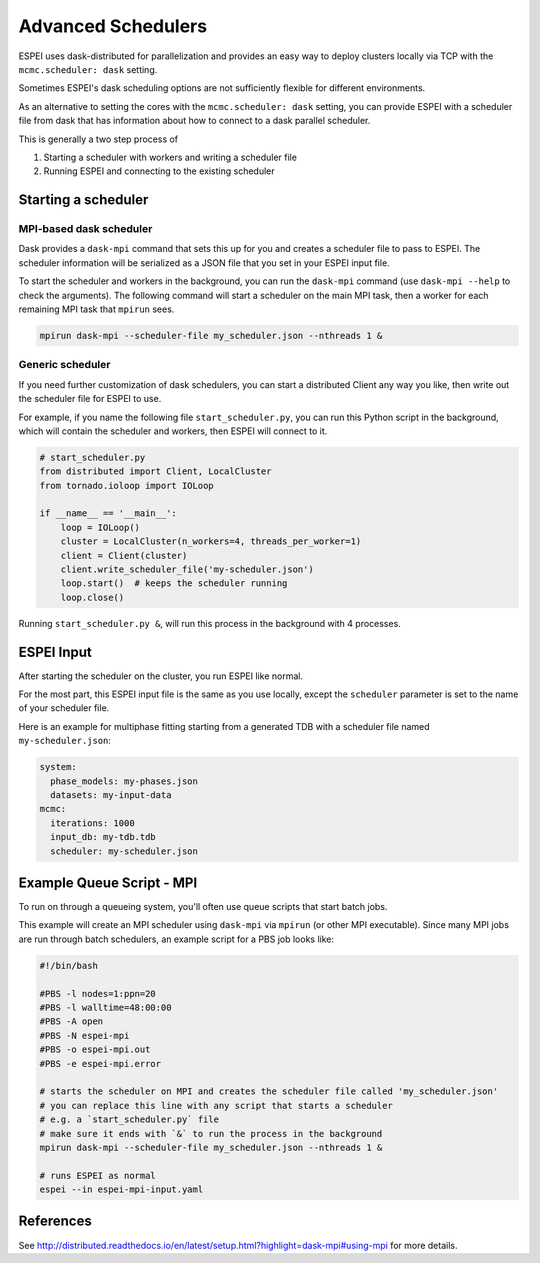 
.. raw:: latex

   \chapter{Advanced Schedulers}

.. _MPI:

===================
Advanced Schedulers
===================

ESPEI uses dask-distributed for parallelization and provides an easy way to deploy clusters locally via TCP with the ``mcmc.scheduler: dask`` setting.

Sometimes ESPEI's dask scheduling options are not sufficiently flexible for different environments.

As an alternative to setting the cores with the ``mcmc.scheduler: dask`` setting,
you can provide ESPEI with a scheduler file from dask that has information about
how to connect to a dask parallel scheduler.


This is generally a two step process of

1. Starting a scheduler with workers and writing a scheduler file
2. Running ESPEI and connecting to the existing scheduler


Starting a scheduler
====================

MPI-based dask scheduler
------------------------

Dask provides a ``dask-mpi`` command that sets this up for you and creates a scheduler file to pass to ESPEI.
The scheduler information will be serialized as a JSON file that you set in your ESPEI input file.

To start the scheduler and workers in the background, you can run the ``dask-mpi`` command (use ``dask-mpi --help`` to check the arguments).
The following command will start a scheduler on the main MPI task, then a worker for each remaining MPI task that ``mpirun`` sees.

.. code-block:: shell

   mpirun dask-mpi --scheduler-file my_scheduler.json --nthreads 1 &


Generic scheduler
-----------------

If you need further customization of dask schedulers, you can start a distributed Client any way you like, then write out the scheduler file for ESPEI to use.

For example, if you name the following file ``start_scheduler.py``, you can run this Python script in the background, which will contain the scheduler and workers, then ESPEI will connect to it.

.. code-block:: python

   # start_scheduler.py
   from distributed import Client, LocalCluster
   from tornado.ioloop import IOLoop

   if __name__ == '__main__':
       loop = IOLoop()
       cluster = LocalCluster(n_workers=4, threads_per_worker=1)
       client = Client(cluster)
       client.write_scheduler_file('my-scheduler.json')
       loop.start()  # keeps the scheduler running
       loop.close()


Running ``start_scheduler.py &``, will run this process in the background with 4 processes.

ESPEI Input
===========

After starting the scheduler on the cluster, you run ESPEI like normal.

For the most part, this ESPEI input file is the same as you use locally, except the ``scheduler`` parameter is set to the name of your scheduler file.

Here is an example for multiphase fitting starting from a generated TDB with a scheduler file named ``my-scheduler.json``:

.. code-block:: YAML

    system:
      phase_models: my-phases.json
      datasets: my-input-data
    mcmc:
      iterations: 1000
      input_db: my-tdb.tdb
      scheduler: my-scheduler.json



Example Queue Script - MPI
==========================

To run on through a queueing system, you'll often use queue scripts that start batch jobs.


This example will create an MPI scheduler using ``dask-mpi`` via ``mpirun`` (or other MPI executable).
Since many MPI jobs are run through batch schedulers, an example script for a PBS job looks like:

.. code-block:: shell

    #!/bin/bash

    #PBS -l nodes=1:ppn=20
    #PBS -l walltime=48:00:00
    #PBS -A open
    #PBS -N espei-mpi
    #PBS -o espei-mpi.out
    #PBS -e espei-mpi.error

    # starts the scheduler on MPI and creates the scheduler file called 'my_scheduler.json'
    # you can replace this line with any script that starts a scheduler
    # e.g. a `start_scheduler.py` file
    # make sure it ends with `&` to run the process in the background
    mpirun dask-mpi --scheduler-file my_scheduler.json --nthreads 1 &

    # runs ESPEI as normal
    espei --in espei-mpi-input.yaml


References
==========

See http://distributed.readthedocs.io/en/latest/setup.html?highlight=dask-mpi#using-mpi for more details.
